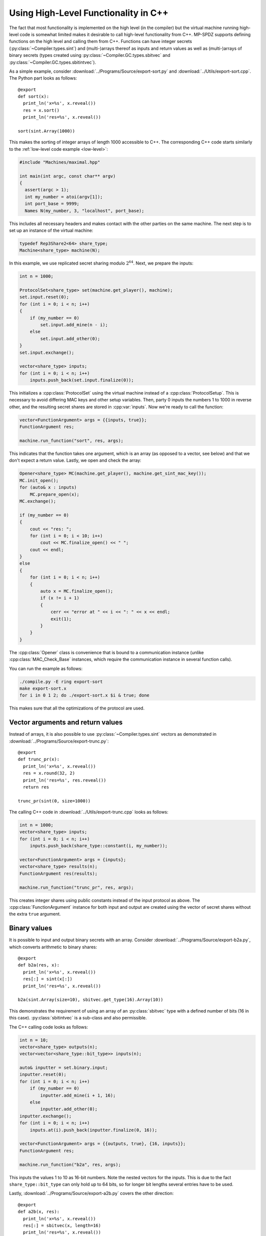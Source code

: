 .. _function-export:

Using High-Level Functionality in C++
=====================================

The fact that most functionality is implemented on the high level (in
the compiler) but the virtual machine running high-level code is
somewhat limited makes it desirable to call high-level functionality
from C++. MP-SPDZ supports defining functions on the high level and
calling them from C++. Functions can have integer secrets
(:py:class:`~Compiler.types.sint`) and (multi-)arrays thereof as
inputs and return values as well as (multi-)arrays of binary secrets
(types created using :py:class:`~Compiler.GC.types.sbitvec` and
:py:class:`~Compiler.GC.types.sbitintvec`).

As a simple example, consider
:download:`../Programs/Source/export-sort.py` and
:download:`../Utils/export-sort.cpp`. The Python part looks as follows::

  @export
  def sort(x):
    print_ln('x=%s', x.reveal())
    res = x.sort()
    print_ln('res=%s', x.reveal())

  sort(sint.Array(1000))

This makes the sorting of integer arrays of length 1000 accessible to
C++. The corresponding C++ code starts similarly to the :ref:`low-level
code example <low-level>`:

.. code-block:: cpp

  #include "Machines/maximal.hpp"

  int main(int argc, const char** argv)
  {
    assert(argc > 1);
    int my_number = atoi(argv[1]);
    int port_base = 9999;
    Names N(my_number, 3, "localhost", port_base);

This includes all necessary headers and makes contact with the other
parties on the same machine. The next step is to set up an instance of
the virtual machine:

.. code-block:: cpp

    typedef Rep3Share2<64> share_type;
    Machine<share_type> machine(N);

In this example, we use replicated secret sharing modulo
:math:`2^{64}`. Next, we prepare the inputs:

.. code-block:: cpp

    int n = 1000;

    ProtocolSet<share_type> set(machine.get_player(), machine);
    set.input.reset(0);
    for (int i = 0; i < n; i++)
    {
        if (my_number == 0)
            set.input.add_mine(n - i);
        else
            set.input.add_other(0);
    }
    set.input.exchange();

    vector<share_type> inputs;
    for (int i = 0; i < n; i++)
        inputs.push_back(set.input.finalize(0));

This initializes a :cpp:class:`ProtocolSet` using the virtual machine
instead of a :cpp:class:`ProtocolSetup`. This is necessary to avoid
differing MAC keys and other setup variables. Then, party 0 inputs the
numbers 1 to 1000 in reverse other, and the resulting secret shares
are stored in :cpp:var:`inputs`. Now we're ready to call the
function:

.. code-block:: cpp

    vector<FunctionArgument> args = {{inputs, true}};
    FunctionArgument res;

    machine.run_function("sort", res, args);

This indicates that the function takes one argument, which is an array
(as opposed to a vector, see below) and that we don't expect a return
value. Lastly, we open and check the array:

.. code-block:: cpp

    Opener<share_type> MC(machine.get_player(), machine.get_sint_mac_key());
    MC.init_open();
    for (auto& x : inputs)
        MC.prepare_open(x);
    MC.exchange();

    if (my_number == 0)
    {
        cout << "res: ";
        for (int i = 0; i < 10; i++)
            cout << MC.finalize_open() << " ";
        cout << endl;
    }
    else
    {
        for (int i = 0; i < n; i++)
        {
            auto x = MC.finalize_open();
            if (x != i + 1)
            {
                cerr << "error at " << i << ": " << x << endl;
                exit(1);
            }
        }
    }

The :cpp:class:`Opener` class is convenience that is bound to a
communication instance (unlike :cpp:class:`MAC_Check_Base` instances,
which require the communication instance in several function calls).

You can run the example as follows:

.. code-block:: console

   ./compile.py -E ring export-sort
   make export-sort.x
   for i in 0 1 2; do ./export-sort.x $i & true; done

This makes sure that all the optimizations of the protocol are used.


Vector arguments and return values
----------------------------------

Instead of arrays, it is also possible to use
:py:class:`~Compiler.types.sint` vectors as demonstrated in
:download:`../Programs/Source/export-trunc.py`::

  @export
  def trunc_pr(x):
    print_ln('x=%s', x.reveal())
    res = x.round(32, 2)
    print_ln('res=%s', res.reveal())
    return res

  trunc_pr(sint(0, size=1000))

The calling C++ code in :download:`../Utils/export-trunc.cpp` looks as
follows:

.. code-block:: cpp

    int n = 1000;
    vector<share_type> inputs;
    for (int i = 0; i < n; i++)
        inputs.push_back(share_type::constant(i, my_number));

    vector<FunctionArgument> args = {inputs};
    vector<share_type> results(n);
    FunctionArgument res(results);

    machine.run_function("trunc_pr", res, args);

This creates integer shares using public constants instead of the
input protocol as above. The :cpp:class:`FunctionArgument` instance
for both input and output are created using the vector of secret
shares without the extra ``true`` argument.


Binary values
-------------

It is possible to input and output binary secrets with an
array. Consider :download:`../Programs/Source/export-b2a.py`, which
converts arithmetic to binary shares::

  @export
  def b2a(res, x):
    print_ln('x=%s', x.reveal())
    res[:] = sint(x[:])
    print_ln('res=%s', x.reveal())

  b2a(sint.Array(size=10), sbitvec.get_type(16).Array(10))

This demonstrates the requirement of using an array of an
:py:class:`sbitvec` type with a defined number of bits (16 in this
case). :py:class:`sbitintvec` is a sub-class and also permissible.

The C++ calling code looks as follows:

.. code-block:: cpp

    int n = 10;
    vector<share_type> outputs(n);
    vector<vector<share_type::bit_type>> inputs(n);

    auto& inputter = set.binary.input;
    inputter.reset(0);
    for (int i = 0; i < n; i++)
        if (my_number == 0)
            inputter.add_mine(i + 1, 16);
        else
            inputter.add_other(0);
    inputter.exchange();
    for (int i = 0; i < n; i++)
        inputs.at(i).push_back(inputter.finalize(0, 16));

    vector<FunctionArgument> args = {{outputs, true}, {16, inputs}};
    FunctionArgument res;

    machine.run_function("b2a", res, args);

This inputs the values 1 to 10 as 16-bit numbers. Note the nested
vectors for the inputs. This is due to the fact
``share_type::bit_type`` can only hold up to 64 bits, so for longer
bit lengths several entries have to be used.

Lastly, :download:`../Programs/Source/export-a2b.py` covers the other
direction::

  @export
  def a2b(x, res):
    print_ln('x=%s', x.reveal())
    res[:] = sbitvec(x, length=16)
    print_ln('res=%s', x.reveal())

  a2b(sint(size=10), sbitvec.get_type(16).Array(10))

The calling C++ code in :download:`../Utils/export-a2b.cpp` has to
initialize the binary shares even when they are only used for output:

.. code-block::

    int n = 10;
    vector<share_type> inputs;
    for (int i = 0; i < n; i++)
        inputs.push_back(
                share_type::constant(i + 1, my_number,
                        machine.get_sint_mac_key()));

    vector<vector<bit_share_type>> outputs(n,
            vector<bit_share_type>(1,
                    bit_share_type::constant(0, my_number,
                            machine.get_bit_mac_key())));

    vector<FunctionArgument> args = {{inputs}, {16, outputs}};
    FunctionArgument res;

    machine.run_function("a2b", res, args);


C++ compilation
---------------

The easiest way is to include ``Machines/maximal.hpp`` as in the first
example and put the C++ in code ``Utils/<name>.cpp`` and calling
``make <name>.x`` in the main directory. If using oblivious transfer
or homomorphic encryption, add the following line to ``Makefile``::

  <name>.x: $(FHEOFFLINE) $(OT)

Most of the examples work slightly differently, however, in order to
distribute the compilation load. Most notably,
:download:`../Utils/export-a2b.cpp`, which supports several protocols,
only includes ``Machines/minimal.hpp`` and "outsources" the virtual
machine for the various protocols to ``Machines/export-*.cpp``, which
are all compiled separately.


Reference
---------

.. doxygenclass:: FunctionArgument
   :members:
